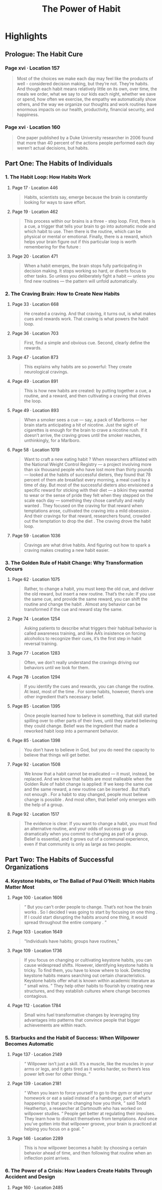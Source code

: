 :PROPERTIES:
:ID:       a0305637-9aa1-403a-bf60-a091cf0224e5
:END:
#+title: The Power of Habit
#+description: Notes on Charles Duhigg's book "The Power of Habit"
#+filetags: :Books:

* Highlights
** Prologue: The Habit Cure
*** Page xvi · Location 157
:PROPERTIES:
:AUTHOR: Charles Duhigg
:CHAPTER: Prologue: The Habit Cure
:SOURCE: The Power of Habit
:PAGE: xvi
:KINDLE_LOCATION: 157
:END:
#+BEGIN_QUOTE
Most of the choices we make each day may feel like the products of well - considered decision making, but they’re not. They’re habits. And though each habit means relatively little on its own, over time, the meals we order, what we say to our kids each night, whether we save or spend, how often we exercise, the empathy we automatically show others, and the way we organize our thoughts and work routines have enormous impacts on our health, productivity, financial security, and happiness.
#+END_QUOTE
*** Page xvi · Location 160
:PROPERTIES:
:AUTHOR: Charles Duhigg
:CHAPTER: Prologue: The Habit Cure
:SOURCE: The Power of Habit
:PAGE: xvi
:KINDLE_LOCATION: 160
:END:
#+BEGIN_QUOTE
One paper published by a Duke University researcher in 2006 found that more than 40 percent of the actions people performed each day weren’t actual decisions, but habits.
#+END_QUOTE
** Part One: The Habits of Individuals
*** 1. The Habit Loop: How Habits Work
**** Page 17 · Location 446
:PROPERTIES:
:AUTHOR: Charles Duhigg
:CHAPTER: 1. The Habit Loop: How Habits Work
:SOURCE: The Power of Habit
:PAGE: 17
:KINDLE_LOCATION: 446
:END:
#+BEGIN_QUOTE
Habits, scientists say, emerge because the brain is constantly looking for ways to save effort.
#+END_QUOTE
**** Page 19 · Location 462
:PROPERTIES:
:AUTHOR: Charles Duhigg
:CHAPTER: 1. The Habit Loop: How Habits Work
:SOURCE: The Power of Habit
:PAGE: 19
:KINDLE_LOCATION: 462
:END:
#+BEGIN_QUOTE
This process within our brains is a three - step loop. First, there is a cue, a trigger that tells your brain to go into automatic mode and which habit to use. Then there is the routine, which can be physical or mental or emotional. Finally, there is a reward, which helps your brain figure out if this particular loop is worth remembering for the future :
#+END_QUOTE
**** Page 20 · Location 471
:PROPERTIES:
:AUTHOR: Charles Duhigg
:CHAPTER: 1. The Habit Loop: How Habits Work
:SOURCE: The Power of Habit
:PAGE: 20
:KINDLE_LOCATION: 471
:END:
#+BEGIN_QUOTE
When a habit emerges, the brain stops fully participating in decision making. It stops working so hard, or diverts focus to other tasks. So unless you deliberately fight a habit — unless you find new routines — the pattern will unfold automatically.
#+END_QUOTE
*** 2. The Craving Brain: How to Create New Habits
**** Page 33 · Location 668
:PROPERTIES:
:AUTHOR: Charles Duhigg
:CHAPTER: 2. The Craving Brain: How to Create New Habits
:SOURCE: The Power of Habit
:PAGE: 33
:KINDLE_LOCATION: 668
:END:
#+BEGIN_QUOTE
He created a craving. And that craving, it turns out, is what makes cues and rewards work. That craving is what powers the habit loop.
#+END_QUOTE
**** Page 36 · Location 703
:PROPERTIES:
:AUTHOR: Charles Duhigg
:CHAPTER: 2. The Craving Brain: How to Create New Habits
:SOURCE: The Power of Habit
:PAGE: 33
:KINDLE_LOCATION: 668
:END:
#+BEGIN_QUOTE
First, find a simple and obvious cue. Second, clearly define the rewards.
#+END_QUOTE
**** Page 47 · Location 873
:PROPERTIES:
:AUTHOR: Charles Duhigg
:CHAPTER: 2. The Craving Brain: How to Create New Habits
:SOURCE: The Power of Habit
:PAGE: 47
:KINDLE_LOCATION: 873
:END:
#+BEGIN_QUOTE
This explains why habits are so powerful: They create neurological cravings.
#+END_QUOTE
**** Page 49 · Location 891
:PROPERTIES:
:AUTHOR: Charles Duhigg
:CHAPTER: 2. The Craving Brain: How to Create New Habits
:SOURCE: The Power of Habit
:PAGE: 49
:KINDLE_LOCATION: 891
:END:
#+BEGIN_QUOTE
This is how new habits are created: by putting together a cue, a routine, and a reward, and then cultivating a craving that drives the loop.
#+END_QUOTE
**** Page 49 · Location 893
:PROPERTIES:
:AUTHOR: Charles Duhigg
:CHAPTER: 2. The Craving Brain: How to Create New Habits
:SOURCE: The Power of Habit
:PAGE: 49
:KINDLE_LOCATION: 893
:END:
#+BEGIN_QUOTE
When a smoker sees a cue — say, a pack of Marlboros — her brain starts anticipating a hit of nicotine. Just the sight of cigarettes is enough for the brain to crave a nicotine rush. If it doesn’t arrive, the craving grows until the smoker reaches, unthinkingly, for a Marlboro.
#+END_QUOTE
**** Page 58 · Location 1019
:PROPERTIES:
:AUTHOR: Charles Duhigg
:CHAPTER: 2. The Craving Brain: How to Create New Habits
:SOURCE: The Power of Habit
:PAGE: 58
:KINDLE_LOCATION: 1019
:END:
#+BEGIN_QUOTE
Want to craft a new eating habit ? When researchers affiliated with the National Weight Control Registry — a project involving more than six thousand people who have lost more than thirty pounds — looked at the habits of successful dieters, they found that 78 percent of them ate breakfast every morning, a meal cued by a time of day. But most of the successful dieters also envisioned a specific reward for sticking with their diet — a bikini they wanted to wear or the sense of pride they felt when they stepped on the scale each day — something they chose carefully and really wanted . They focused on the craving for that reward when temptations arose, cultivated the craving into a mild obsession . And their cravings for that reward, researchers found, crowded out the temptation to drop the diet . The craving drove the habit loop.
#+END_QUOTE
**** Page 59 · Location 1036
:PROPERTIES:
:AUTHOR: Charles Duhigg
:CHAPTER: 2. The Craving Brain: How to Create New Habits
:SOURCE: The Power of Habit
:PAGE: 59
:KINDLE_LOCATION: 1036
:END:
#+BEGIN_QUOTE
Cravings are what drive habits. And figuring out how to spark a craving makes creating a new habit easier.
#+END_QUOTE
*** 3. The Golden Rule of Habit Change: Why Transformation Occurs
**** Page 62 · Location 1075
:PROPERTIES:
:AUTHOR: Charles Duhigg
:CHAPTER: 3. The Golden Rule of Habit Change: Why Transformation Occurs
:SOURCE: The Power of Habit
:PAGE: 62
:KINDLE_LOCATION: 1075
:END:
#+BEGIN_QUOTE
Rather, to change a habit, you must keep the old cue, and deliver the old reward, but insert a new routine. That’s the rule: If you use the same cue, and provide the same reward, you can shift the routine and change the habit . Almost any behavior can be transformed if the cue and reward stay the same.
#+END_QUOTE
**** Page 74 · Location 1254
:PROPERTIES:
:AUTHOR: Charles Duhigg
:CHAPTER: 3. The Golden Rule of Habit Change: Why Transformation Occurs
:SOURCE: The Power of Habit
:PAGE: 74
:KINDLE_LOCATION: 1254
:END:
#+BEGIN_QUOTE
Asking patients to describe what triggers their habitual behavior is called awareness training, and like AA’s insistence on forcing alcoholics to recognize their cues, it’s the first step in habit reversal training.
#+END_QUOTE
**** Page 77 · Location 1283
:PROPERTIES:
:AUTHOR: Charles Duhigg
:CHAPTER: 3. The Golden Rule of Habit Change: Why Transformation Occurs
:SOURCE: The Power of Habit
:PAGE: 77
:KINDLE_LOCATION: 1283
:END:
#+BEGIN_QUOTE
Often, we don’t really understand the cravings driving our behaviors until we look for them.
#+END_QUOTE
**** Page 78 · Location 1294
:PROPERTIES:
:AUTHOR: Charles Duhigg
:CHAPTER: 3. The Golden Rule of Habit Change: Why Transformation Occurs
:SOURCE: The Power of Habit
:PAGE: 78
:KINDLE_LOCATION: 1294
:END:
#+BEGIN_QUOTE
If you identify the cues and rewards, you can change the routine. At least, most of the time . For some habits, however, there’s one other ingredient that’s necessary: belief.
#+END_QUOTE
**** Page 85 · Location 1395
:PROPERTIES:
:AUTHOR: Charles Duhigg
:CHAPTER: 3. The Golden Rule of Habit Change: Why Transformation Occurs
:SOURCE: The Power of Habit
:PAGE: 85
:KINDLE_LOCATION: 1395
:END:
#+BEGIN_QUOTE
Once people learned how to believe in something, that skill started spilling over to other parts of their lives, until they started believing they could change. Belief was the ingredient that made a reworked habit loop into a permanent behavior.
#+END_QUOTE
**** Page 85 · Location 1398
:PROPERTIES:
:AUTHOR: Charles Duhigg
:CHAPTER: 3. The Golden Rule of Habit Change: Why Transformation Occurs
:SOURCE: The Power of Habit
:PAGE: 85
:KINDLE_LOCATION: 1398
:END:
#+BEGIN_QUOTE
You don’t have to believe in God, but you do need the capacity to believe that things will get better.
#+END_QUOTE
**** Page 92 · Location 1508
:PROPERTIES:
:AUTHOR: Charles Duhigg
:CHAPTER: 3. The Golden Rule of Habit Change: Why Transformation Occurs
:SOURCE: The Power of Habit
:PAGE: 92
:KINDLE_LOCATION: 1508
:END:
#+BEGIN_QUOTE
We know that a habit cannot be eradicated — it must, instead, be replaced. And we know that habits are most malleable when the Golden Rule of habit change is applied: If we keep the same cue and the same reward, a new routine can be inserted . But that’s not enough . For a habit to stay changed, people must believe change is possible . And most often, that belief only emerges with the help of a group.
#+END_QUOTE
**** Page 92 · Location 1517
:PROPERTIES:
:AUTHOR: Charles Duhigg
:CHAPTER: 3. The Golden Rule of Habit Change: Why Transformation Occurs
:SOURCE: The Power of Habit
:PAGE: 92
:KINDLE_LOCATION: 1517
:END:
#+BEGIN_QUOTE
The evidence is clear: If you want to change a habit, you must find an alternative routine, and your odds of success go up dramatically when you commit to changing as part of a group. Belief is essential, and it grows out of a communal experience, even if that community is only as large as two people.
#+END_QUOTE
** Part Two: The Habits of Successful Organizations
*** 4. Keystone Habits, or The Ballad of Paul O’Neill: Which Habits Matter Most
**** Page 100 · Location 1606
:PROPERTIES:
:AUTHOR: Charles Duhigg
:CHAPTER: 4. Keystone Habits, or The Ballad of Paul O’Neill: Which Habits Matter Most
:SOURCE: The Power of Habit
:PAGE: 100
:KINDLE_LOCATION: 1606
:END:
#+BEGIN_QUOTE
“ But you can’t order people to change. That’s not how the brain works . So I decided I was going to start by focusing on one thing . If I could start disrupting the habits around one thing, it would spread throughout the entire company . ”
#+END_QUOTE
**** Page 103 · Location 1649
:PROPERTIES:
:AUTHOR: Charles Duhigg
:CHAPTER: 4. Keystone Habits, or The Ballad of Paul O’Neill: Which Habits Matter Most
:SOURCE: The Power of Habit
:PAGE: 103
:KINDLE_LOCATION: 1649
:END:
#+BEGIN_QUOTE
"Individuals have habits; groups have routines,"
#+END_QUOTE
**** Page 109 · Location 1736
:PROPERTIES:
:AUTHOR: Charles Duhigg
:CHAPTER: 4. Keystone Habits, or The Ballad of Paul O’Neill: Which Habits Matter Most
:SOURCE: The Power of Habit
:PAGE: 109
:KINDLE_LOCATION: 1736
:END:
#+BEGIN_QUOTE
If you focus on changing or cultivating keystone habits, you can cause widespread shifts. However, identifying keystone habits is tricky. To find them, you have to know where to look. Detecting keystone habits means searching out certain characteristics. Keystone habits offer what is known within academic literature as “ small wins. ” They help other habits to flourish by creating new structures, and they establish cultures where change becomes contagious.
#+END_QUOTE
**** Page 112 · Location 1784
:PROPERTIES:
:AUTHOR: Charles Duhigg
:CHAPTER: 4. Keystone Habits, or The Ballad of Paul O’Neill: Which Habits Matter Most
:SOURCE: The Power of Habit
:PAGE: 112
:KINDLE_LOCATION: 1784
:END:
#+BEGIN_QUOTE
Small wins fuel transformative changes by leveraging tiny advantages into patterns that convince people that bigger achievements are within reach.
#+END_QUOTE
*** 5. Starbucks and the Habit of Success: When Willpower Becomes Automatic
**** Page 137 · Location 2149
:PROPERTIES:
:AUTHOR: Charles Duhigg
:CHAPTER: 5. Starbucks and the Habit of Success: When Willpower Becomes Automatic
:SOURCE: The Power of Habit
:PAGE: 137
:KINDLE_LOCATION: 2149
:END:
#+BEGIN_QUOTE
“ Willpower isn’t just a skill. It’s a muscle, like the muscles in your arms or legs, and it gets tired as it works harder, so there’s less power left over for other things. ”
#+END_QUOTE
**** Page 139 · Location 2181
:PROPERTIES:
:AUTHOR: Charles Duhigg
:CHAPTER: 5. Starbucks and the Habit of Success: When Willpower Becomes Automatic
:SOURCE: The Power of Habit
:PAGE: 139
:KINDLE_LOCATION: 2181
:END:
#+BEGIN_QUOTE
“ When you learn to force yourself to go to the gym or start your homework or eat a salad instead of a hamburger, part of what’s happening is that you’re changing how you think, ” said Todd Heatherton, a researcher at Dartmouth who has worked on willpower studies. “ People get better at regulating their impulses. They learn how to distract themselves from temptations. And once you’ve gotten into that willpower groove, your brain is practiced at helping you focus on a goal. ”
#+END_QUOTE
**** Page 146 · Location 2289
:PROPERTIES:
:AUTHOR: Charles Duhigg
:CHAPTER: 5. Starbucks and the Habit of Success: When Willpower Becomes Automatic
:SOURCE: The Power of Habit
:PAGE: 146
:KINDLE_LOCATION: 2289
:END:
#+BEGIN_QUOTE
This is how willpower becomes a habit: by choosing a certain behavior ahead of time, and then following that routine when an inflection point arrives.
#+END_QUOTE
*** 6. The Power of a Crisis: How Leaders Create Habits Through Accident and Design
**** Page 160 · Location 2485
:PROPERTIES:
:AUTHOR: Charles Duhigg
:CHAPTER: 6. The Power of a Crisis: How Leaders Create Habits Through Accident and Design
:SOURCE: The Power of Habit
:PAGE: 160
:KINDLE_LOCATION: 2485
:END:
#+BEGIN_QUOTE
There are no organizations without institutional habits. There are only places where they are deliberately designed, and places where they are created without forethought, so they often grow from rivalries or fear.
#+END_QUOTE
**** Page 162 · Location 2527
:PROPERTIES:
:AUTHOR: Charles Duhigg
:CHAPTER: 6. The Power of a Crisis: How Leaders Create Habits Through Accident and Design
:SOURCE: The Power of Habit
:PAGE: 162
:KINDLE_LOCATION: 2527
:END:
#+BEGIN_QUOTE
Companies aren’t families. They’re battlefields in a civil war.
#+END_QUOTE
**** Page 175 · Location 2718
:PROPERTIES:
:AUTHOR: Charles Duhigg
:CHAPTER: 6. The Power of a Crisis: How Leaders Create Habits Through Accident and Design
:SOURCE: The Power of Habit
:PAGE: 175
:KINDLE_LOCATION: 2718
:END:
#+BEGIN_QUOTE
During turmoil, organizational habits become malleable enough to both assign responsibility and create a more equitable balance of power. Crises are so valuable, in fact, that sometimes it’s worth stirring up a sense of looming catastrophe rather than letting it die down.
#+END_QUOTE
** Part Three: The Habits of Societies
*** 8. Saddleback Church and the Montgomery Bus Boycott: How Movements Happen
**** Page 222 · Location 3403
:PROPERTIES:
:AUTHOR: Charles Duhigg
:CHAPTER: 8. Saddleback Church and the Montgomery Bus Boycott: How Movements Happen
:SOURCE: The Power of Habit
:PAGE: 222
:KINDLE_LOCATION: 3408
:END:
#+BEGIN_QUOTE
Studies show that people have no problem ignoring strangers ’ injuries, but when a friend is insulted, our sense of outrage is enough to overcome the inertia that usually makes protests hard to organize.
#+END_QUOTE
Afterword
** Afterword
**** Page 281 · Location 4308
:PROPERTIES:
:AUTHOR: Charles Duhigg
:CHAPTER: Afterword
:SOURCE: The Power of Habit
:PAGE: 281
:KINDLE_LOCATION: 4308
:END:
#+BEGIN_QUOTE
When we reframe a trauma as a lesson, when we forgive ourselves for a momentary lapse or awkwardness, when we choose to apply empathy to someone else’s suffering — at those moments we receive the most profound kind of reward: the self - esteem that comes from being our best self.
#+END_QUOTE
** Appendix
*** Page 284 · Location 4344
THE FRAMEWORK:
- Identify the routine
- Experiment with rewards
- Isolate the cue
- Have a plan
*** Page 291 · Location 4435
Experiments have shown that almost all habitual cues fit into one of five categories:
- Location
- Time
- Emotional state
- Other people
- Immediately preceding action
